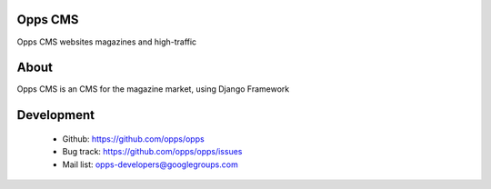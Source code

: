 Opps CMS
========

Opps CMS websites magazines and high-traffic


About
=====

Opps CMS is an CMS for the magazine market, using Django Framework


Development
===========

 - Github: https://github.com/opps/opps
 - Bug track: https://github.com/opps/opps/issues
 - Mail list: opps-developers@googlegroups.com
